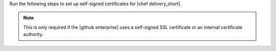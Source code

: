 .. The contents of this file may be included in multiple topics (using the includes directive).
.. The contents of this file should be modified in a way that preserves its ability to appear in multiple topics.


Run the following steps to set up self-signed certificates for |chef delivery_short|.

.. note:: This is only required if the |github enterprise| uses a self-signed SSL certificate or an internal certificate authority.
